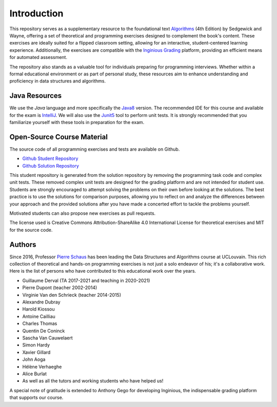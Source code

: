 .. _intro:


************************************
Introduction
************************************


This repository serves as a supplementary resource to the foundational text `Algorithms <https://algs4.cs.princeton.edu/home/>`_ (4th Edition) by Sedgewick and Wayne, 
offering a set of theoretical and programming exercises designed to complement the book's content. 
These exercises are ideally suited for a flipped classroom setting, allowing for an interactive, student-centered learning experience. 
Additionally, the exercises are compatible with the `Inginious Grading <https://inginious.org>`_  platform, providing an efficient means for automated assessment.


The repository also stands as a valuable tool for individuals preparing for programming interviews. 
Whether within a formal educational environment or as part of personal study, these resources aim to enhance understanding and proficiency in data structures and algorithms.




Java Resources
======================================


We use the *Java* language and more specifically the Java8_ version.
The recommended IDE for this course and available for the exam is IntelliJ_.
We will also use the Junit5_ tool to perform unit tests.
It is strongly recommended that you familiarize yourself with these tools in preparation for the exam.



.. _Java8: https://docs.oracle.com/javase/8/docs/api
.. _IntelliJ: https://www.jetbrains.com/idea/
.. _Inginious: https://inginious.info.ucl.ac.be
.. _JUnit5: https://junit.org/junit5/


Open-Source Course Material
=======================================


The source code of all programming exercises and tests are available on Github.


* `Github Student Repository <https://github.com/pschaus/algorithms_exercises_students>`_ 
* `Github Solution Repository <https://github.com/pschaus/algorithms_exercises>`_ 


This student repository is generated from the solution repository by removing the programming task code and complex unit tests. 
These removed complex unit tests are designed for the grading platform and are not intended for student use. 
Students are strongly encouraged to attempt solving the problems on their own before looking at the solutions. 
The best practice is to use the solutions for comparison purposes, 
allowing you to reflect on and analyze the differences between your approach and the provided solutions after you have made a concerted effort to tackle the problems yourself.


Motivated students can also propose new exercises as pull requests.


The license used is Creative Commons Attribution-ShareAlike 4.0 International License for theoretical exercises and MIT for the source code.

.. image:: https://i.creativecommons.org/l/by-sa/4.0/88x31.png
    :alt: CC-BY-SA
    


Authors
=======================================


Since 2016, Professor `Pierre Schaus <http://www.info.ucl.ac.be/~pschaus>`_ has been leading the Data Structures and Algorithms course at UCLouvain. 
This rich collection of theoretical and hands-on programming exercises is not just a solo endeavor of his; it's a collaborative work. 
Here is the list of persons who have contributed to this educational work over the years.

- Guillaume Derval (TA 2017-2021 and teaching in 2020-2021)
- Pierre Dupont (teacher 2002-2014)
- Virginie Van den Schrieck (teacher 2014-2015)
- Alexandre Dubray
- Harold Kiossou
- Antoine Cailliau
- Charles Thomas
- Quentin De Coninck
- Sascha Van Cauwelaert
- Simon Hardy
- Xavier Gillard
- John Aoga
- Hélène Verhaeghe
- Alice Burlat
- As well as all the tutors and working students who have helped us!

A special note of gratitude is extended to Anthony Gego for developing Inginious, the indispensable grading platform that supports our course.


